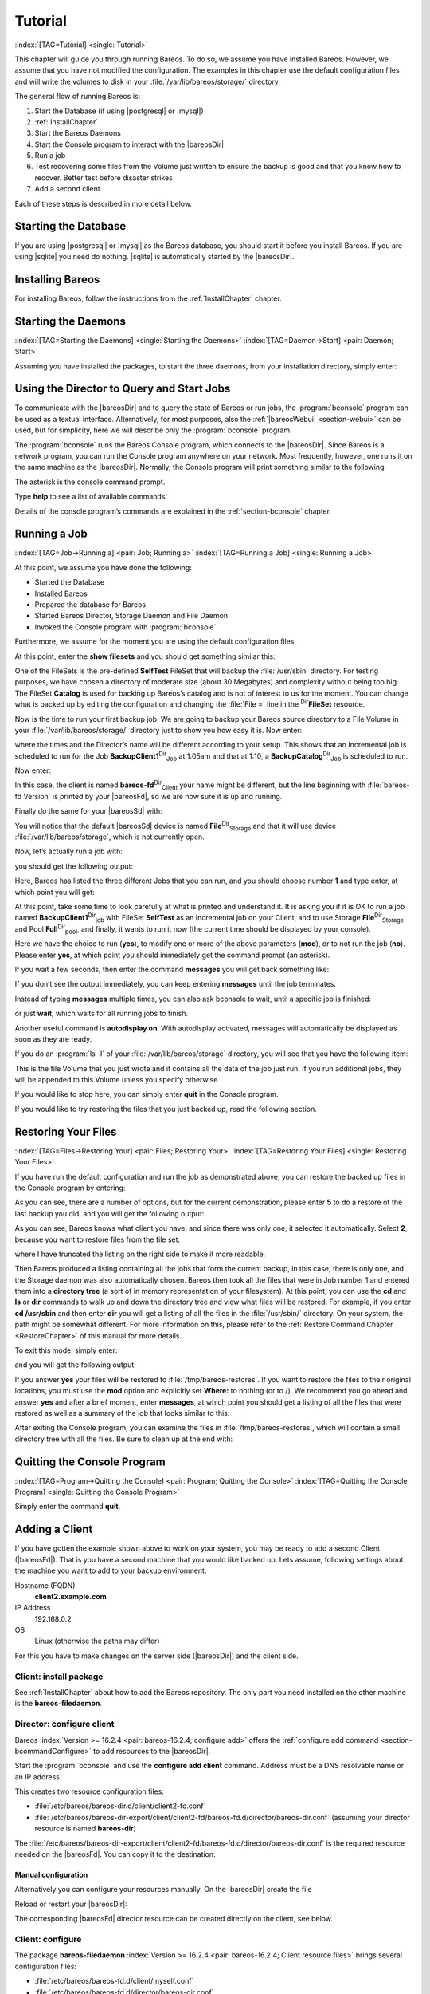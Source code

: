 .. ATTENTION do not edit this file manually.
   It was automatically converted from the corresponding .tex file

.. _TutorialChapter:

Tutorial
========

:index:`[TAG=Tutorial] <single: Tutorial>`

This chapter will guide you through running Bareos. To do so, we assume you have installed Bareos. However, we assume that you have not modified the configuration. The examples in this chapter use the default configuration files and will write the volumes to disk in your :file:`/var/lib/bareos/storage/` directory.

The general flow of running Bareos is:

#. Start the Database (if using |postgresql| or |mysql|)

#. 

   :ref:`InstallChapter`

#. Start the Bareos Daemons

#. Start the Console program to interact with the |bareosDir|

#. Run a job

#. Test recovering some files from the Volume just written to ensure the backup is good and that you know how to recover. Better test before disaster strikes

#. Add a second client.

Each of these steps is described in more detail below.

Starting the Database
---------------------

If you are using |postgresql| or |mysql| as the Bareos database, you should start it before you install Bareos. If you are using |sqlite| you need do nothing. |sqlite| is automatically started by the |bareosDir|.

Installing Bareos
-----------------

For installing Bareos, follow the instructions from the :ref:`InstallChapter` chapter.

.. _StartDaemon:

Starting the Daemons
--------------------

:index:`[TAG=Starting the Daemons] <single: Starting the Daemons>` :index:`[TAG=Daemon->Start] <pair: Daemon; Start>`

Assuming you have installed the packages, to start the three daemons, from your installation directory, simply enter:

.. code-block:: sh
   :caption: start services

    service bareos-dir start
    service bareos-sd start
    service bareos-fd start

.. _section-TuturialBconsole:

Using the Director to Query and Start Jobs
------------------------------------------

To communicate with the |bareosDir| and to query the state of Bareos or run jobs, the :program:`bconsole` program can be used as a textual interface. Alternatively, for most purposes, also the :ref:`|bareosWebui| <section-webui>` can be used, but for simplicity, here we will describe only the :program:`bconsole` program.

The :program:`bconsole` runs the Bareos Console program, which connects to the |bareosDir|. Since Bareos is a network program, you can run the Console program anywhere on your network. Most frequently, however, one runs it on the same machine as the |bareosDir|. Normally, the Console program will print something similar to the following:

.. code-block:: sh
   :caption: bconsole

    <command>bconsole</command>
    Connecting to Director bareos:9101
    Enter a period to cancel a command.
    *

The asterisk is the console command prompt.

Type :strong:`help` to see a list of available commands:

.. code-block:: sh
   :caption: help

    *<input>help</input>
      Command       Description
      =======       ===========
      add           Add media to a pool
      autodisplay   Autodisplay console messages
      automount     Automount after label
      cancel        Cancel a job
      create        Create DB Pool from resource
      delete        Delete volume, pool or job
      disable       Disable a job
      enable        Enable a job
      estimate      Performs FileSet estimate, listing gives full listing
      exit          Terminate Bconsole session
      export        Export volumes from normal slots to import/export slots
      gui           Non-interactive gui mode
      help          Print help on specific command
      import        Import volumes from import/export slots to normal slots
      label         Label a tape
      list          List objects from catalog
      llist         Full or long list like list command
      messages      Display pending messages
      memory        Print current memory usage
      mount         Mount storage
      move          Move slots in an autochanger
      prune         Prune expired records from catalog
      purge         Purge records from catalog
      quit          Terminate Bconsole session
      query         Query catalog
      restore       Restore files
      relabel       Relabel a tape
      release       Release storage
      reload        Reload conf file
      rerun         Rerun a job
      run           Run a job
      status        Report status
      setbandwidth  Sets bandwidth
      setdebug      Sets debug level
      setip         Sets new client address -- if authorized
      show          Show resource records
      sqlquery      Use SQL to query catalog
      time          Print current time
      trace         Turn on/off trace to file
      unmount       Unmount storage
      umount        Umount - for old-time Unix guys, see unmount
      update        Update volume, pool or stats
      use           Use specific catalog
      var           Does variable expansion
      version       Print Director version
      wait          Wait until no jobs are running

Details of the console program’s commands are explained in the :ref:`section-bconsole` chapter.

.. _Running:

Running a Job
-------------

:index:`[TAG=Job->Running a] <pair: Job; Running a>` :index:`[TAG=Running a Job] <single: Running a Job>`

At this point, we assume you have done the following:

-  Started the Database

-  Installed Bareos

-  Prepared the database for Bareos

-  Started Bareos Director, Storage Daemon and File Daemon

-  Invoked the Console program with :program:`bconsole`

Furthermore, we assume for the moment you are using the default configuration files.

At this point, enter the :strong:`show filesets` and you should get something similar this:

.. code-block:: sh
   :caption: show filesets

    *<input>show filesets</input>
    ...
    FileSet {
      Name = "SelfTest"
      Include {
        Options {
          Signature = MD5
        }
        File = "/usr/sbin"
      }
    }

    FileSet {
      Name = "Catalog"
      Include {
        Options {
          Signature = MD5
        }
        File = "/var/lib/bareos/bareos.sql"
        File = "/etc/bareos"
      }
    }
    ...

One of the FileSets is the pre-defined **SelfTest** FileSet that will backup the :file:`/usr/sbin` directory. For testing purposes, we have chosen a directory of moderate size (about 30 Megabytes) and complexity without being too big. The FileSet **Catalog** is used for backing up Bareos’s catalog and is not of interest to us for the moment. You can change what is backed up by editing the configuration and changing the :file:`File =` line in the
:sup:`Dir`\ :strong:`FileSet` resource.

Now is the time to run your first backup job. We are going to backup your Bareos source directory to a File Volume in your :file:`/var/lib/bareos/storage/` directory just to show you how easy it is. Now enter:

.. code-block:: sh
   :caption: status dir

    *<input>status dir</input>
    bareos-dir Version: 13.2.0 (09 April 2013) x86_64-pc-linux-gnu debian Debian GNU/Linux 6.0 (squeeze)
    Daemon started 23-May-13 13:17. Jobs: run=0, running=0 mode=0
     Heap: heap=270,336 smbytes=59,285 max_bytes=59,285 bufs=239 max_bufs=239

    Scheduled Jobs:
    Level          Type     Pri  Scheduled          Name               Volume
    ===================================================================================
    Incremental    Backup    10  23-May-13 23:05    BackupClient1      testvol
    Full           Backup    11  23-May-13 23:10    BackupCatalog      testvol
    ====

    Running Jobs:
    Console connected at 23-May-13 13:34
    No Jobs running.
    ====

where the times and the Director’s name will be different according to your setup. This shows that an Incremental job is scheduled to run for the Job **BackupClient1**:sup:`Dir`:sub:`Job`  at 1:05am and that at 1:10, a **BackupCatalog**:sup:`Dir`:sub:`Job`  is scheduled to run.

Now enter:

.. code-block:: sh
   :caption: status client

    *<input>status client</input>
    Automatically selected Client: bareos-fd
    Connecting to Client bareos-fd at bareos:9102

    bareos-fd Version: 13.2.0 (09 April 2013)  x86_64-pc-linux-gnu debian Debian GNU/Linux 6.0 (squeeze)
    Daemon started 23-May-13 13:17. Jobs: run=0 running=0.
     Heap: heap=135,168 smbytes=26,000 max_bytes=26,147 bufs=65 max_bufs=66
     Sizeof: boffset_t=8 size_t=8 debug=0 trace=0 bwlimit=0kB/s

    Running Jobs:
    Director connected at: 23-May-13 13:58
    No Jobs running.
    ====

In this case, the client is named **bareos-fd**:sup:`Dir`:sub:`Client`  your name might be different, but the line beginning with :file:`bareos-fd Version` is printed by your |bareosFd|, so we are now sure it is up and running.

Finally do the same for your |bareosSd| with:

.. code-block:: sh
   :caption: status storage

    *<input>status storage</input>
    Automatically selected Storage: File
    Connecting to Storage daemon File at bareos:9103

    bareos-sd Version: 13.2.0 (09 April 2013) x86_64-pc-linux-gnu debian Debian GNU/Linux 6.0 (squeeze)
    Daemon started 23-May-13 13:17. Jobs: run=0, running=0.
     Heap: heap=241,664 smbytes=28,574 max_bytes=88,969 bufs=73 max_bufs=74
     Sizes: boffset_t=8 size_t=8 int32_t=4 int64_t=8 mode=0 bwlimit=0kB/s

    Running Jobs:
    No Jobs running.
    ====

    Device status:

    Device "FileStorage" (/var/lib/bareos/storage) is not open.
    ==
    ====

    Used Volume status:
    ====

    ====

You will notice that the default |bareosSd| device is named **File**:sup:`Dir`:sub:`Storage`  and that it will use device :file:`/var/lib/bareos/storage`, which is not currently open.

Now, let’s actually run a job with:



.. code-block:: sh
   :caption: run

    run



you should get the following output:



.. code-block:: sh
   :caption: select job

    Automatically selected Catalog: MyCatalog
    Using Catalog "MyCatalog"
    A job name must be specified.
    The defined Job resources are:
         1: BackupClient1
         2: BackupCatalog
         3: RestoreFiles
    Select Job resource (1-3):



Here, Bareos has listed the three different Jobs that you can run, and you should choose number **1** and type enter, at which point you will get:



.. code-block:: sh
   :caption: run job

    Run Backup job
    JobName:  BackupClient1
    Level:    Incremental
    Client:   bareos-fd
    Format:   Native
    FileSet:  SelfTest
    Pool:     Full (From Job resource)
    NextPool: *None* (From unknown source)
    Storage:  File (From Job resource)
    When:     2013-05-23 14:50:04
    Priority: 10
    OK to run? (yes/mod/no):



At this point, take some time to look carefully at what is printed and understand it. It is asking you if it is OK to run a job named **BackupClient1**:sup:`Dir`:sub:`job`\  with FileSet **SelfTest** as an Incremental job on your Client, and to use Storage **File**:sup:`Dir`:sub:`Storage`  and Pool **Full**:sup:`Dir`:sub:`pool`\ , and finally, it wants to run it now (the current time should be displayed by your console).

Here we have the choice to run (**yes**), to modify one or more of the above parameters (**mod**), or to not run the job (**no**). Please enter **yes**, at which point you should immediately get the command prompt (an asterisk).

If you wait a few seconds, then enter the command :strong:`messages` you will get back something like:

.. TODO: Replace bconsole output by current version of Bareos.

.. code-block:: sh
   :caption: run

    *<input>messages</input>
    28-Apr-2003 14:30 bareos-sd: Wrote label to prelabeled Volume
       "TestVolume001" on device /var/lib/bareos/storage
    28-Apr-2003 14:30 rufus-dir: Bareos 1.30 (28Apr03): 28-Apr-2003 14:30
    JobId:                  1
    Job:                    BackupClient1.2003-04-28_14.22.33
    FileSet:                Full Set
    Backup Level:           Full
    Client:                 bareos-fd
    Start time:             28-Apr-2003 14:22
    End time:               28-Apr-2003 14:30
    Files Written:          1,444
    Bytes Written:          38,988,877
    Rate:                   81.2 KB/s
    Software Compression:   None
    Volume names(s):        TestVolume001
    Volume Session Id:      1
    Volume Session Time:    1051531381
    Last Volume Bytes:      39,072,359
    FD termination status:  OK
    SD termination status:  OK
    Termination:            Backup OK
    28-Apr-2003 14:30 rufus-dir: Begin pruning Jobs.
    28-Apr-2003 14:30 rufus-dir: No Jobs found to prune.
    28-Apr-2003 14:30 rufus-dir: Begin pruning Files.
    28-Apr-2003 14:30 rufus-dir: No Files found to prune.
    28-Apr-2003 14:30 rufus-dir: End auto prune.

If you don’t see the output immediately, you can keep entering :strong:`messages` until the job terminates.

Instead of typing :strong:`messages` multiple times, you can also ask bconsole to wait, until a specific job is finished:

.. code-block:: sh
   :caption: wait

    *<input>wait jobid=1</input>

or just :strong:`wait`, which waits for all running jobs to finish.

Another useful command is :strong:`autodisplay on`. With autodisplay activated, messages will automatically be displayed as soon as they are ready.

If you do an :program:`ls -l` of your :file:`/var/lib/bareos/storage` directory, you will see that you have the following item:



.. code-block:: sh
   :caption: volume

    -rw-r-----    1 bareos bareos   39072153 Apr 28 14:30 Full-001



This is the file Volume that you just wrote and it contains all the data of the job just run. If you run additional jobs, they will be appended to this Volume unless you specify otherwise.

If you would like to stop here, you can simply enter :strong:`quit` in the Console program.

If you would like to try restoring the files that you just backed up, read the following section. 

.. _restoring


Restoring Your Files
--------------------

:index:`[TAG=Files->Restoring Your] <pair: Files; Restoring Your>` :index:`[TAG=Restoring Your Files] <single: Restoring Your Files>`

If you have run the default configuration and run the job as demonstrated above, you can restore the backed up files in the Console program by entering:

.. code-block:: sh
   :caption: restore

    *<input>restore all</input>
    First you select one or more JobIds that contain files
    to be restored. You will be presented several methods
    of specifying the JobIds. Then you will be allowed to
    select which files from those JobIds are to be restored.

    To select the JobIds, you have the following choices:
         1: List last 20 Jobs run
         2: List Jobs where a given File is saved
         3: Enter list of comma separated JobIds to select
         4: Enter SQL list command
         5: Select the most recent backup for a client
         6: Select backup for a client before a specified time
         7: Enter a list of files to restore
         8: Enter a list of files to restore before a specified time
         9: Find the JobIds of the most recent backup for a client
        10: Find the JobIds for a backup for a client before a specified time
        11: Enter a list of directories to restore for found JobIds
        12: Select full restore to a specified Job date
        13: Cancel
    Select item:  (1-13):

As you can see, there are a number of options, but for the current demonstration, please enter **5** to do a restore of the last backup you did, and you will get the following output:



.. code-block:: sh
   :caption: select resource

    Automatically selected Client: bareos-fd
    The defined FileSet resources are:
         1: Catalog
         2: Full Set
    Select FileSet resource (1-2): 



As you can see, Bareos knows what client you have, and since there was only one, it selected it automatically. Select **2**, because you want to restore files from the file set.



.. code-block:: sh
   :caption: restore filesystem

    +-------+-------+----------+------------+---------------------+---------------+
    | jobid | level | jobfiles | jobbytes   | starttime           | volumename    |
    +-------+-------+----------+------------+---------------------+---------------+
    |     1 | F     |      166 | 19,069,526 | 2013-05-05 23:05:02 | TestVolume001 |
    +-------+-------+----------+------------+---------------------+---------------+
    You have selected the following JobIds: 1

    Building directory tree for JobId(s) 1 ...  +++++++++++++++++++++++++++++++++++++++++
    165 files inserted into the tree and marked for extraction.

    You are now entering file selection mode where you add (mark) and
    remove (unmark) files to be restored. No files are initially added, unless
    you used the "all" keyword on the command line.
    Enter "done" to leave this mode.

    cwd is: /
    $ 



where I have truncated the listing on the right side to make it more readable.

Then Bareos produced a listing containing all the jobs that form the current backup, in this case, there is only one, and the Storage daemon was also automatically chosen. Bareos then took all the files that were in Job number 1 and entered them into a **directory tree** (a sort of in memory representation of your filesystem). At this point, you can use the :strong:`cd` and :strong:`ls` or :strong:`dir` commands to walk up and down the directory
tree and view what files will be restored. For example, if you enter :strong:`cd /usr/sbin` and then enter :strong:`dir` you will get a listing of all the files in the :file:`/usr/sbin/` directory. On your system, the path might be somewhat different. For more information on this, please refer to the :ref:`Restore Command Chapter <RestoreChapter>` of this manual for more details.

To exit this mode, simply enter:



.. code-block:: sh
   :caption: done

    done



and you will get the following output:



.. code-block:: sh
   :caption: job report

    Bootstrap records written to
       /home/user/bareos/testbin/working/restore.bsr
    The restore job will require the following Volumes:

       TestVolume001
    1444 files selected to restore.
    Run Restore job
    JobName:         RestoreFiles
    Bootstrap:      /home/user/bareos/testbin/working/restore.bsr
    Where:          /tmp/bareos-restores
    Replace:        always
    FileSet:        Full Set
    Backup Client:  rufus-fd
    Restore Client: rufus-fd
    Storage:        File
    JobId:          *None*
    When:           2005-04-28 14:53:54
    OK to run? (yes/mod/no):
    Bootstrap records written to /var/lib/bareos/bareos-dir.restore.1.bsr

    The job will require the following
       Volume(s)                 Storage(s)                SD Device(s)
    ===========================================================================
       
        TestVolume001             File                      FileStorage

    Volumes marked with "*" are online.


    166 files selected to be restored.

    Run Restore job
    JobName:         RestoreFiles
    Bootstrap:       /var/lib/bareos/bareos-dir.restore.1.bsr
    Where:           /tmp/bareos-restores
    Replace:         Always
    FileSet:         Full Set
    Backup Client:   bareos-fd
    Restore Client:  bareos-fd
    Format:          Native
    Storage:         File
    When:            2013-05-23 15:56:53
    Catalog:         MyCatalog
    Priority:        10
    Plugin Options:  *None*
    OK to run? (yes/mod/no): 



If you answer **yes** your files will be restored to :file:`/tmp/bareos-restores`. If you want to restore the files to their original locations, you must use the **mod** option and explicitly set **Where:** to nothing (or to /). We recommend you go ahead and answer **yes** and after a brief moment, enter :strong:`messages`, at which point you should get a listing of all the files that were restored as well as a summary of the job that looks similar to this:



.. code-block:: sh
   :caption: job report

    23-May 15:24 bareos-dir JobId 2: Start Restore Job RestoreFiles.2013-05-23_15.24.01_10
    23-May 15:24 bareos-dir JobId 2: Using Device "FileStorage" to read.
    23-May 15:24 bareos-sd JobId 2: Ready to read from volume "TestVolume001" on device "FileStorage" (/var/lib/bareos/storage).
    23-May 15:24 bareos-sd JobId 2: Forward spacing Volume "TestVolume001" to file:block 0:194.
    23-May 15:58 bareos-dir JobId 3: Bareos bareos-dir 13.2.0 (09Apr13):
      Build OS:               x86_64-pc-linux-gnu debian Debian GNU/Linux 6.0 (squeeze)
      JobId:                  2
      Job:                    RestoreFiles.2013-05-23_15.58.48_11
      Restore Client:         bareos-fd
      Start time:             23-May-2013 15:58:50
      End time:               23-May-2013 15:58:52
      Files Expected:         166
      Files Restored:         166
      Bytes Restored:         19,069,526
      Rate:                   9534.8 KB/s
      FD Errors:              0
      FD termination status:  OK
      SD termination status:  OK
      Termination:            Restore OK



After exiting the Console program, you can examine the files in :file:`/tmp/bareos-restores`, which will contain a small directory tree with all the files. Be sure to clean up at the end with:

.. code-block:: sh
   :caption: remove restore directory

    <command>rm</command> -rf /tmp/bareos-restore

Quitting the Console Program
----------------------------

:index:`[TAG=Program->Quitting the Console] <pair: Program; Quitting the Console>` :index:`[TAG=Quitting the Console Program] <single: Quitting the Console Program>`

Simply enter the command :strong:`quit`.

.. _SecondClient:

Adding a Client
---------------



.. _section-AddAClient
 :index:`[TAG=Client->Adding a Second] <pair: Client; Adding a Second>` :index:`[TAG=Adding a Client] <single: Adding a Client>`

If you have gotten the example shown above to work on your system, you may be ready to add a second Client (|bareosFd|). That is you have a second machine that you would like backed up. Lets assume, following settings about the machine you want to add to your backup environment:

Hostname (FQDN)
    :strong:`client2.example.com`

IP Address
    192.168.0.2

OS
    Linux (otherwise the paths may differ)

For this you have to make changes on the server side (|bareosDir|) and the client side.

Client: install package
~~~~~~~~~~~~~~~~~~~~~~~

See :ref:`InstallChapter` about how to add the Bareos repository. The only part you need installed on the other machine is the **bareos-filedaemon**.

Director: configure client
~~~~~~~~~~~~~~~~~~~~~~~~~~

Bareos :index:`Version >= 16.2.4 <pair: bareos-16.2.4; configure add>` offers the :ref:`configure add command <section-bcommandConfigure>` to add resources to the |bareosDir|.

Start the :program:`bconsole` and use the :strong:`configure add client` command. Address must be a DNS resolvable name or an IP address.

.. code-block:: sh
   :caption: add a client

    *<input>configure add client name=client2-fd address=192.168.0.2 password=secret</input>
    Created resource config file "/etc/bareos/bareos-dir.d/client/client2-fd.conf":
    Client {
      Name = client2-fd
      Address = 192.168.0.2
      Password = secret
    }

This creates two resource configuration files:

-  

   :file:`/etc/bareos/bareos-dir.d/client/client2-fd.conf`

-  :file:`/etc/bareos/bareos-dir-export/client/client2-fd/bareos-fd.d/director/bareos-dir.conf` (assuming your director resource is named **bareos-dir**)

The :file:`/etc/bareos/bareos-dir-export/client/client2-fd/bareos-fd.d/director/bareos-dir.conf` is the required resource needed on the |bareosFd|. You can copy it to the destination:

.. code-block:: sh
   :caption: Copy the bareos-fd director resource to the new client

    scp /etc/bareos/bareos-dir-export/client/client2-fd/bareos-fd.d/director/bareos-dir.conf root@client2.example.com:/etc/bareos/bareos-fd.d/director/

Manual configuration
^^^^^^^^^^^^^^^^^^^^

Alternatively you can configure your resources manually. On the |bareosDir| create the file

.. code-block:: sh
   :caption: bareos-dir.d/client/client2-fd.conf

    Client {
      Name = client2-fd
      Address = 192.168.0.2
      Password = secret
    }

Reload or restart your |bareosDir|:

.. code-block:: sh
   :caption: reload the Director configuration

    *<input>reload</input>
    reloaded

The corresponding |bareosFd| director resource can be created directly on the client, see below.

Client: configure
~~~~~~~~~~~~~~~~~

The package **bareos-filedaemon** :index:`Version >= 16.2.4 <pair: bareos-16.2.4; Client resource files>` brings several configuration files:

-  

   :file:`/etc/bareos/bareos-fd.d/client/myself.conf`

-  

   :file:`/etc/bareos/bareos-fd.d/director/bareos-dir.conf`

-  

   :file:`/etc/bareos/bareos-fd.d/director/bareos-mon.conf`

-  

   :file:`/etc/bareos/bareos-fd.d/messages/Standard.conf`

In detail:

:file:`client/myself.conf`
    defines the name of the client. The default is :file:`<hostname>-fd`. Changes are only required, if you want to use another name or en- or disable special |bareosFd| features. See :ref:`ClientResourceClient`.

:file:`director/bareos-dir.conf`
    gives the |bareosDir| **bareos-dir** full access to this |bareosFd|. During installation, the **Password**:sup:`Fd`:sub:`Director`\  is set to a random default. Adapt the name and/or the password to your |bareosDir|. (The name **bareos-dir** is the default |bareosDir| name since Bareos :index:`Version >= 16.2.4 <pair: bareos-16.2.4; bareos-dir is the default |bareosDir| name>`.)

:file:`director/bareos-mon.conf`
    gives the |bareosDir| **bareos-mon** restricted access to this |bareosFd|. During installation, the **Password**:sup:`Fd`:sub:`Director`\  is set to a random value. This resource is intended to be used by the local **bareos-tray-monitor**.

:file:`messages/Standard.conf`
    defines, how messages should be handled. The default sends all relevant messages to the |bareosDir|.

If your |bareosDir| is named **bareos-dir**, the :file:`/etc/bareos/bareos-fd.d/director/bareos-dir.conf` may already be overwritten by the file you copied from the |bareosDir|. If your Director has another name, an addition resource file will exists. You can define an arbitrary number of |bareosDir|’s in your |bareosFd| configuration. However, normally you will only have one :sup:`Fd`\ :strong:`Director` with
full control of your |bareosFd| and optional one :sup:`Fd`\ :strong:`Director` for monitoring (used by the |bareosTrayMonitor|).

Anyhow, the resource will look similar to this:

.. code-block:: sh
   :caption: bareos-fd.d/director/bareos-dir.conf

    Director {
      Name = bareos-dir
      Password = "[md5]5ebe2294ecd0e0f08eab7690d2a6ee69"
    }

After a restart of the |bareosFd| to reload the configuration this resource allows the access for a |bareosDir| with name **bareos-dir** and password **secret** (stored in MD5 format).

.. code-block:: sh
   :caption: restart bareos-fd

    service bareos-fd restart

.. _manual-configuration-1:

Manual configuration
^^^^^^^^^^^^^^^^^^^^

If you have not created the :sup:`Fd`\ :strong:`Director` by :strong:`configure`, you can create it also manually. If your |bareosDir| is also named **bareos-dir**, modify or create the file :file:`/etc/bareos/bareos-fd.d/director/bareos-dir.conf`:

.. code-block:: sh
   :caption: bareos-fd.d/director/bareos-dir.conf

    Director {
      Name = "bareos-dir"   # Name of your Bareos Director
      Password = "secret"   # Password (cleartext or MD5) must be identical
                            # to the password of your client reosurce in the Direcotr
                            # (bareos-dir.d/client/client2-fd.conf)
    }

See the relation between resource names and password of the different Bareos components in :ref:`section-resource-relation`.

If your are not using the :ref:`section-SubdirectoryConfigurationScheme`, make sure that this resource file gets included in your |bareosFd| configuration. You can verify this by

.. code-block:: sh
   :caption: show how bareos-fd would read the current configuration files

    bareos-fd -xc

After modifying the file, you have to restart the |bareosFd|:

.. code-block:: sh
   :caption: restart bareos-fd

    service bareos-fd restart

Director: test client, add a job
~~~~~~~~~~~~~~~~~~~~~~~~~~~~~~~~

The following example show how to

-  Verify the network connection from |bareosDir| to the |bareosFd|.

-  Add a job resource.

-  Dry-run the job (:strong:`estimate listing`).

-  Run the job.

-  Wait for the job to finish.

-  Verify the job.

.. code-block:: sh
   :caption: test the client and add a job resource

    *<input>status client=client2-fd</input>
    ...
    *<input>configure add job name=client2-job client=client2-fd jobdefs=DefaultJob</input>
    Created resource config file "/etc/bareos/bareos-dir.d/job/client2-job.conf":
    Job {
      Name = client2-job
      Client = client2-fd
      JobDefs = DefaultJob
    }
    *<input>estimate listing job=client2-job</input>
    ...
    *<input>run job=client2-job</input>
    ...
    *<input>wait jobid=...</input>
    ...
    *<input>list joblog jobid=...</input>
    ...
    *<input>list files jobid=...</input>
    ...
    *<input>list volumes</input>
    ...

Patience When Starting Daemons or Mounting Blank Tapes
------------------------------------------------------

When you start the Bareos daemons, the Storage daemon attempts to open all defined storage devices and verify the currently mounted Volume (if configured). Until all the storage devices are verified, the Storage daemon will not accept connections from the Console program. If a tape was previously used, it will be rewound, and on some devices this can take several minutes. As a consequence, you may need to have a bit of patience when first contacting the Storage daemon after starting the daemons.
If you can see your tape drive, once the lights stop flashing, the drive will be ready to be used.

The same considerations apply if you have just mounted a blank tape in a drive. It can take a minute or two before the drive properly recognizes that the tape is blank. If you attempt to :strong:`mount` the tape with the Console program during this recognition period, it is quite possible that you will hang your SCSI driver. As a consequence, you are again urged to have patience when inserting blank tapes. Let the device settle down before attempting to access it.

.. _Pool:

Pools
-----

:index:`[TAG=Pool->Overview] <pair: Pool; Overview>`

Creating the Pool is automatically done when the |bareosDir| starts, so if you understand Pools, you can skip to the next section.

When you run a backup job, one of the things that Bareos must know is what Volumes to use. Instead of specifying a Volume (tape) directly, you specify which Pool of Volumes you want Bareos to consult when it wants a Volume for writing backups. Bareos will select the first available Volume from the Pool that is appropriate for the **Storage**:sup:`Dir`:sub:`Job`\  you have specified for the Job being run. When a volume has filled up with data, Bareos will change its
**VolStatus** from **Append** to **Full**, and then Bareos will use the next volume and so on. If no appendable Volume exists in the Pool, the Director will attempt to recycle an old Volume. For details, please read the :ref:`RecyclingChapter` chapter.

If there are still no appendable Volumes available, Bareos will send a message requesting the operator to create an appropriate Volume.

Bareos keeps track of the Pool name, the volumes contained in the Pool, and a number of attributes of each of those Volumes.

When Bareos starts, it ensures that all Pool resource definitions have been recorded in the catalog. You can verify this by entering:

.. code-block:: sh
   :caption: list pools

    *<input>list pools</input>
    +--------+--------------+---------+---------+----------+---------------+
    | PoolId | Name         | NumVols | MaxVols | PoolType | LabelFormat   |
    +--------+--------------+---------+---------+----------+---------------+
    | 1      | Full         | 1       | 100     | Backup   | Full-         |
    | 2      | Differential | 0       | 100     | Backup   | Differential- |
    | 3      | Incremental  | 1       | 100     | Backup   | Incremental-  |
    | 4      | Scratch      | 0       | 0       | Backup   | *             |
    +--------+--------------+---------+---------+----------+---------------+

Other Useful Console Commands
-----------------------------

:index:`[TAG=Console->Commands->Useful] <triple: Console; Commands; Useful>`

help
    Show the list all all available commands.

help list
    Show detail information about a specific command, in this case the command :strong:`list`.

status dir
    :index:`[TAG=Console->Command->status dir] <triple: Console; Command; status dir>` Print a status of all running jobs and jobs scheduled in the next 24 hours.

status
    :index:`[TAG=Console->Command->status] <triple: Console; Command; status>` The console program will prompt you to select a daemon type, then will request the daemon’s status.

status jobid=nn
    :index:`[TAG=Console->Command->status jobid] <triple: Console; Command; status jobid>` Print a status of JobId nn if it is running. The Storage daemon is contacted and requested to print a current status of the job as well.

list pools
    :index:`[TAG=Console->Command->list pools] <triple: Console; Command; list pools>` List the pools defined in the Catalog (normally only Default is used).

list volumes
    :index:`[TAG=Console->Command->list volumes] <triple: Console; Command; list volumes>` Lists all the media defined in the Catalog.

list jobs
    :index:`[TAG=Console->Command->list jobs] <triple: Console; Command; list jobs>` Lists all jobs in the Catalog that have run.

list jobid=nn
    :index:`[TAG=Console->Command->list jobid] <triple: Console; Command; list jobid>` Lists JobId nn from the Catalog.

list jobtotals
    :index:`[TAG=Console->Command->list jobtotals] <triple: Console; Command; list jobtotals>` Lists totals for all jobs in the Catalog.

list files jobid=nn
    :index:`[TAG=Console->Command->list files jobid] <triple: Console; Command; list files jobid>` List the files that were saved for JobId nn.

list jobmedia
    :index:`[TAG=Console->Command->list jobmedia] <triple: Console; Command; list jobmedia>` List the media information for each Job run.

messages
    :index:`[TAG=Console->Command->messages] <triple: Console; Command; messages>` Prints any messages that have been directed to the console.

quit
    :index:`[TAG=Console->Command->quit] <triple: Console; Command; quit>` Exit or quit the console program.

Most of the commands given above, with the exception of **list**, will prompt you for the necessary arguments if you simply enter the command name.

The full list of commands is shown in the chapter :ref:`section-ConsoleCommands`.

